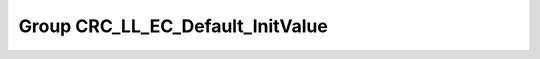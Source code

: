 Group CRC_LL_EC_Default_InitValue
=================================

.. doxygengroup:: CRC_LL_EC_Default_InitValue
   :project: STM32Cube_U585
